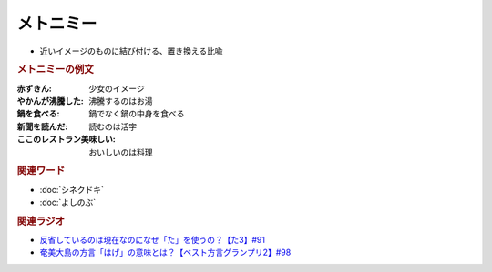 メトニミー
==========================================
.. glossary::
    メトニミー : め

* 近いイメージのものに結び付ける、置き換える比喩

.. rubric:: メトニミーの例文
:赤ずきん: 少女のイメージ
:やかんが沸騰した: 沸騰するのはお湯
:鍋を食べる: 鍋でなく鍋の中身を食べる
:新聞を読んだ: 読むのは活字
:ここのレストラン美味しい: おいしいのは料理

.. rubric:: 関連ワード
* :doc:`シネクドキ` 
* :doc:`よしのぶ` 

.. rubric:: 関連ラジオ
* `反省しているのは現在なのになぜ「た」を使うの？【た3】#91`_
* `奄美大島の方言「はげ」の意味とは？【ベスト方言グランプリ2】#98`_

.. _反省しているのは現在なのになぜ「た」を使うの？【た3】#91: https://www.youtube.com/watch?v=I0iFsy-QShY
.. _奄美大島の方言「はげ」の意味とは？【ベスト方言グランプリ2】#98: https://www.youtube.com/watch?v=O54r0v9sJig

